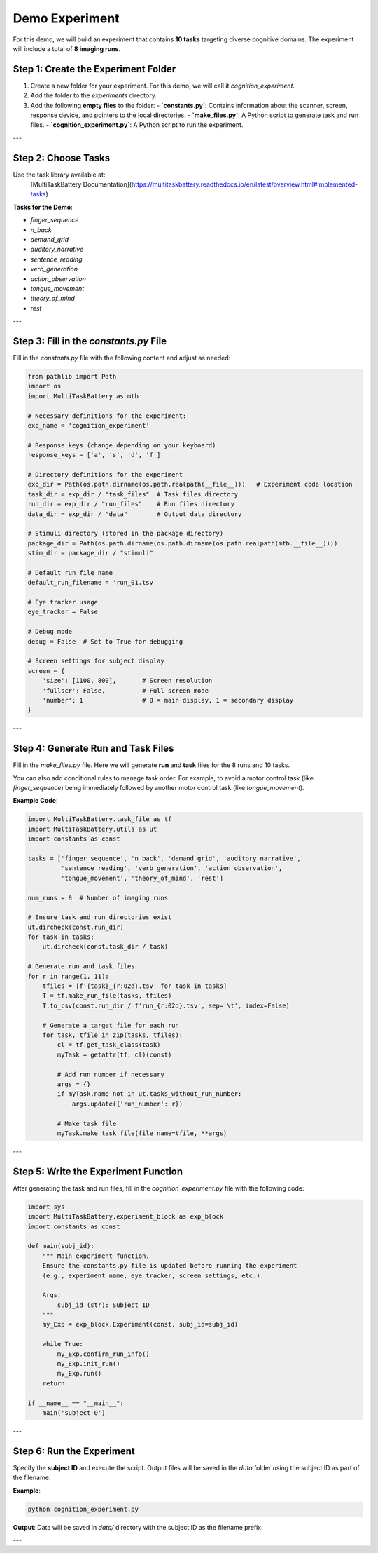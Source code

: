 Demo Experiment
========================

For this demo, we will build an experiment that contains **10 tasks** targeting diverse cognitive domains. The experiment will include a total of **8 imaging runs**.


Step 1: Create the Experiment Folder
-------------------------------------
1. Create a new folder for your experiment. For this demo, we will call it `cognition_experiment`.
2. Add the folder to the `experiments` directory.
3. Add the following **empty files** to the folder:
   - **`constants.py`**: Contains information about the scanner, screen, response device, and pointers to the local directories.
   - **`make_files.py`**: A Python script to generate task and run files.
   - **`cognition_experiment.py`**: A Python script to run the experiment.

---

Step 2: Choose Tasks
---------------------
Use the task library available at:
   [MultiTaskBattery Documentation](https://multitaskbattery.readthedocs.io/en/latest/overview.html#implemented-tasks)

**Tasks for the Demo**:

- `finger_sequence`
- `n_back`
- `demand_grid`
- `auditory_narrative`
- `sentence_reading`
- `verb_generation`
- `action_observation`
- `tongue_movement`
- `theory_of_mind`
- `rest`

---

Step 3: Fill in the `constants.py` File
---------------------------------------
Fill in the `constants.py` file with the following content and adjust as needed:

.. code-block:: python

    from pathlib import Path
    import os
    import MultiTaskBattery as mtb

    # Necessary definitions for the experiment:
    exp_name = 'cognition_experiment'

    # Response keys (change depending on your keyboard)
    response_keys = ['a', 's', 'd', 'f']

    # Directory definitions for the experiment
    exp_dir = Path(os.path.dirname(os.path.realpath(__file__)))   # Experiment code location
    task_dir = exp_dir / "task_files"  # Task files directory
    run_dir = exp_dir / "run_files"    # Run files directory
    data_dir = exp_dir / "data"        # Output data directory

    # Stimuli directory (stored in the package directory)
    package_dir = Path(os.path.dirname(os.path.dirname(os.path.realpath(mtb.__file__))))
    stim_dir = package_dir / "stimuli"

    # Default run file name
    default_run_filename = 'run_01.tsv'

    # Eye tracker usage
    eye_tracker = False

    # Debug mode
    debug = False  # Set to True for debugging

    # Screen settings for subject display
    screen = {
        'size': [1100, 800],       # Screen resolution
        'fullscr': False,          # Full screen mode
        'number': 1                # 0 = main display, 1 = secondary display
    }

---

Step 4: Generate Run and Task Files
-----------------------------------
Fill in the `make_files.py` file. Here we will generate **run** and **task** files for the 8 runs and 10 tasks.

You can also add conditional rules to manage task order. For example, to avoid a motor control task (like `finger_sequence`) being immediately followed by another motor control task (like `tongue_movement`).

**Example Code**:

.. code-block:: python

    import MultiTaskBattery.task_file as tf
    import MultiTaskBattery.utils as ut
    import constants as const

    tasks = ['finger_sequence', 'n_back', 'demand_grid', 'auditory_narrative',
             'sentence_reading', 'verb_generation', 'action_observation',
             'tongue_movement', 'theory_of_mind', 'rest']

    num_runs = 8  # Number of imaging runs

    # Ensure task and run directories exist
    ut.dircheck(const.run_dir)
    for task in tasks:
        ut.dircheck(const.task_dir / task)

    # Generate run and task files
    for r in range(1, 11):
        tfiles = [f'{task}_{r:02d}.tsv' for task in tasks]
        T = tf.make_run_file(tasks, tfiles)
        T.to_csv(const.run_dir / f'run_{r:02d}.tsv', sep='\t', index=False)

        # Generate a target file for each run
        for task, tfile in zip(tasks, tfiles):
            cl = tf.get_task_class(task)
            myTask = getattr(tf, cl)(const)

            # Add run number if necessary
            args = {}
            if myTask.name not in ut.tasks_without_run_number:
                args.update({'run_number': r})

            # Make task file
            myTask.make_task_file(file_name=tfile, **args)

---

Step 5: Write the Experiment Function
-------------------------------------
After generating the task and run files, fill in the `cognition_experiment.py` file with the following code:

.. code-block:: python

    import sys
    import MultiTaskBattery.experiment_block as exp_block
    import constants as const

    def main(subj_id):
        """ Main experiment function.
        Ensure the constants.py file is updated before running the experiment
        (e.g., experiment name, eye tracker, screen settings, etc.).

        Args:
            subj_id (str): Subject ID
        """
        my_Exp = exp_block.Experiment(const, subj_id=subj_id)

        while True:
            my_Exp.confirm_run_info()
            my_Exp.init_run()
            my_Exp.run()
        return

    if __name__ == "__main__":
        main('subject-0')

---

Step 6: Run the Experiment
---------------------------
Specify the **subject ID** and execute the script. Output files will be saved in the `data` folder using the subject ID as part of the filename.

**Example**:

.. code-block:: bash

    python cognition_experiment.py

**Output**: Data will be saved in `data/` directory with the subject ID as the filename prefix.

---